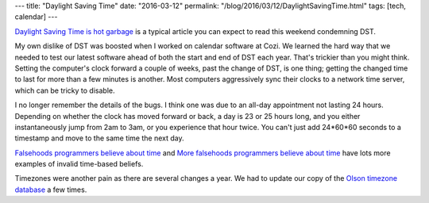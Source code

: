 ---
title: "Daylight Saving Time"
date: "2016-03-12"
permalink: "/blog/2016/03/12/DaylightSavingTime.html"
tags: [tech, calendar]
---



.. image:: /content/binary/what-is-daylight-saving-time.jpg
    :alt: What is Daylight Saving Time
    :target: http://www.theverge.com/2016/3/12/11186842/daylight-saving-time-car-crashes-work-accidents-fatigue
    :class: right-float

`Daylight Saving Time is hot garbage`_
is a typical article you can expect to read this weekend
condemning DST.

My own dislike of DST was boosted when I worked on calendar software at Cozi.
We learned the hard way that we needed to test our latest software
ahead of both the start and end of DST each year.
That's trickier than you might think.
Setting the computer's clock forward a couple of weeks,
past the change of DST, is one thing;
getting the changed time to last for more than a few minutes is another.
Most computers aggressively sync their clocks to a network time server,
which can be tricky to disable.

I no longer remember the details of the bugs.
I think one was due to an all-day appointment not lasting 24 hours.
Depending on whether the clock has moved forward or back,
a day is 23 or 25 hours long,
and you either instantaneously jump from 2am to 3am,
or you experience that hour twice.
You can't just add 24*60*60 seconds to a timestamp and move to the same time the next day.

`Falsehoods programmers believe about time`_ and
`More falsehoods programmers believe about time`_
have lots more examples of invalid time-based beliefs.

Timezones were another pain as there are several changes a year.
We had to update our copy of the `Olson timezone database`_ a few times.

.. _Daylight Saving Time is hot garbage:
    http://www.theverge.com/2016/3/12/11186842/daylight-saving-time-car-crashes-work-accidents-fatigue
.. _Falsehoods programmers believe about time:
    http://infiniteundo.com/post/25326999628/falsehoods-programmers-believe-about-time
.. _More falsehoods programmers believe about time:
    http://infiniteundo.com/post/25509354022/more-falsehoods-programmers-believe-about-time
.. _Olson timezone database:
    https://en.wikipedia.org/wiki/Tz_database

.. _permalink:
    /blog/2016/03/12/DaylightSavingTime.html
